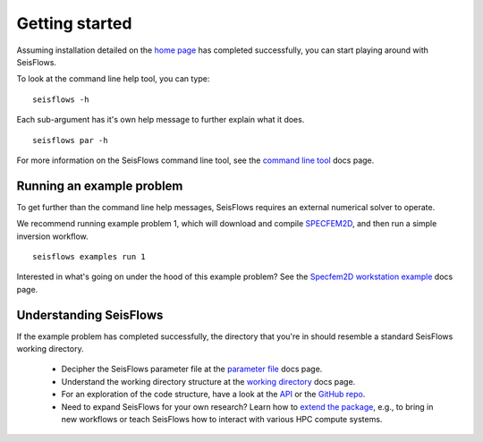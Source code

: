 Getting started
=================================

Assuming installation detailed on the `home page <index.html>`__ has
completed successfully, you can start playing around with SeisFlows.

To look at the command line help tool, you can type:

.. parsed-literal::

    seisflows -h

Each sub-argument has it's own help message to further explain what it does.

.. parsed-literal::

    seisflows par -h

For more information on the SeisFlows command line tool, see the
`command line tool <command_line_tool.html>`__ docs page.

Running an example problem
~~~~~~~~~~~~~~~~~~~~~~~~~~~

To get further than the command line help messages, SeisFlows requires an
external numerical solver to operate.

We recommend running example problem 1, which will download and compile
`SPECFEM2D <https://geodynamics.org/cig/software/specfem2d/>`__, and then run a
simple inversion workflow.

.. parsed-literal::

    seisflows examples run 1

Interested in what's going on under the hood of this example problem? See the
`Specfem2D workstation example <specfem2d_example.html>`__ docs page.

Understanding SeisFlows
~~~~~~~~~~~~~~~~~~~~~~~~~

If the example problem has completed successfully, the directory that you're in
should resemble a standard SeisFlows working directory.

    *  Decipher the SeisFlows parameter file at the
       `parameter file <parameter_file.html>`__ docs page.
    *  Understand the working directory structure at the
       `working directory <working_directory.html>`__ docs page.
    *  For an exploration of the code structure, have a look at the
       `API <autoapi/index.html>`__ or the
       `GitHub repo <https://github.com/bch0w/seisflows>`__.
    *  Need to expand SeisFlows for your own research? Learn how to
       `extend the package <extending.html>`__, e.g., to bring in new workflows
       or teach SeisFlows how to interact with various HPC compute systems.

